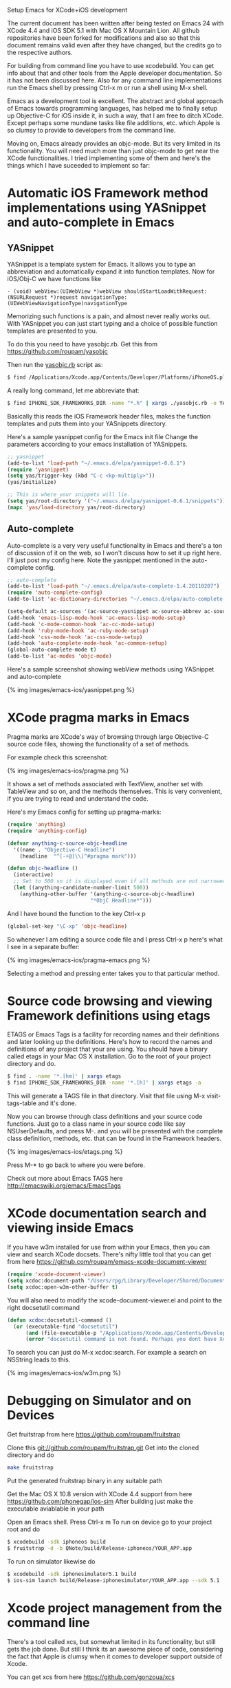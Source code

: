 #+TITLE Setup Emacs for XCode+iOS development*
#+AUTHOR Roupam Ghosh
#+OPTIONS: H:4
#+OPTIONS: num:nil
#+OPTIONS: author:t

Setup Emacs for XCode+iOS development

The current document has been written after being tested on Emacs 24
with XCode 4.4 and iOS SDK 5.1 with Mac OS X Mountain Lion. All github
repositories have been forked for modifications and also so that this
document remains valid even after they have changed, but the credits
go to the respective authors.

For building from command line you have to use xcodebuild. You can get
info about that and other tools from the Apple developer
documentation. So it has not been discussed here. Also for any command
line implementations run the Emacs shell by pressing Ctrl-x m or run a
shell using M-x shell.

Emacs as a development tool is excellent. The abstract and global
approach of Emacs towards programming languages, has helped me to
finally setup up Objective-C for iOS inside it, in such a way, that I
am free to ditch XCode. Except perhaps some mundane tasks like file
additions, etc. which Apple is so clumsy to provide to developers from
the command line.

Moving on, Emacs already provides an objc-mode. But its very limited
in its functionality. You will need much more than just objc-mode to
get near the XCode functionalities. I tried implementing some of them
and here's the things which I have suceeded to implement so far:

* Automatic iOS Framework method implementations using YASnippet and auto-complete in Emacs

** YASnippet

YASnippet is a template system for Emacs. It allows you to type an
abbreviation and automatically expand it into function templates. Now
for iOS/Obj-C we have functions like

#+begin_src objc
- (void) webView:(UIWebView *)webView shouldStartLoadWithRequest:(NSURLRequest *)request navigationType:(UIWebViewNavigationType)navigationType
#+end_src

Memorizing such functions is a pain, and almost never really works
out. With YASnippet you can just start typing and a choice of possible
function templates are presented to you.

To do this you need to have yasobjc.rb.  Get this from
https://github.com/roupam/yasobjc

Then run the _yasobjc.rb_ script as:

#+begin_src bash
$ find /Applications/Xcode.app/Contents/Developer/Platforms/iPhoneOS.platform/Developer/SDKs/iPhoneOS5.1.sdk/System/Library/Frameworks -name "*.h" | xargs ./yasobjc.rb -o ~/.emacs.d/elpa/yasnippet-0.6.1/snippets/text-mode/cc-mode/objc-mode/
#+end_src

A really long command, let me abbreviate that:
#+begin_src bash
$ find IPHONE_SDK_FRAMEWORKS_DIR -name "*.h" | xargs ./yasobjc.rb -o YASNIPPETS_SNIPPETS_DIR/text-mode/cc-mode/objc-mode/
#+end_src

Basically this reads the iOS Framework header files, makes the
function templates and puts them into your YASnippets directory.

Here's a sample yasnippet config for the Emacs init file Change the
parameters according to your emacs installation of YASnippets.

#+begin_src cl
;; yasnippet
(add-to-list 'load-path "~/.emacs.d/elpa/yasnippet-0.6.1")
(require 'yasnippet)
(setq yas/trigger-key (kbd "C-c <kp-multiply>"))
(yas/initialize)

;; This is where your snippets will lie.
(setq yas/root-directory '("~/.emacs.d/elpa/yasnippet-0.6.1/snippets"))
(mapc 'yas/load-directory yas/root-directory)
#+end_src


** Auto-complete

Auto-complete is a very very useful functionality in Emacs and there's
a ton of discussion of it on the web, so I won't discuss how to set it
up right here. I'll just post my config here. Note the yasnippet
mentioned in the auto-complete config.

#+begin_src cl
;; auto-complete
(add-to-list 'load-path "~/.emacs.d/elpa/auto-complete-1.4.20110207")
(require 'auto-complete-config)
(add-to-list 'ac-dictionary-directories "~/.emacs.d/elpa/auto-complete-1.4.20110207/dict")

(setq-default ac-sources '(ac-source-yasnippet ac-source-abbrev ac-source-dictionary ac-source-words-in-same-mode-buffers))
(add-hook 'emacs-lisp-mode-hook 'ac-emacs-lisp-mode-setup)
(add-hook 'c-mode-common-hook 'ac-cc-mode-setup)
(add-hook 'ruby-mode-hook 'ac-ruby-mode-setup)
(add-hook 'css-mode-hook 'ac-css-mode-setup)
(add-hook 'auto-complete-mode-hook 'ac-common-setup)
(global-auto-complete-mode t)
(add-to-list 'ac-modes 'objc-mode)
#+end_src

Here's a sample screenshot showing webView methods using YASnippet and
auto-complete

{% img images/emacs-ios/yasnippet.png %}

* XCode pragma marks in Emacs

Pragma marks are XCode's way of browsing through large Objective-C
source code files, showing the functionality of a set of methods.

For example check this screenshot:

{% img images/emacs-ios/pragma.png %}

It shows a set of methods associated with TextView, another set with
TableView and so on, and the methods themselves. This is very
convenient, if you are trying to read and understand the code.

Here's my Emacs config for setting up pragma-marks:

#+begin_src cl
(require 'anything)
(require 'anything-config)

(defvar anything-c-source-objc-headline
  '((name . "Objective-C Headline")
    (headline  "^[-+@]\\|^#pragma mark")))

(defun objc-headline ()
  (interactive)
  ;; Set to 500 so it is displayed even if all methods are not narrowed down.
  (let ((anything-candidate-number-limit 500))
    (anything-other-buffer '(anything-c-source-objc-headline)
                           "*ObjC Headline*")))
#+end_src

And I have bound the function to the key Ctrl-x p

#+begin_src cl
(global-set-key "\C-xp" 'objc-headline)
#+end_src

So whenever I am editing a source code file and I press Ctrl-x p here's
what I see in a separate buffer:

{% img images/emacs-ios/pragma-emacs.png %}

Selecting a method and pressing enter takes you to that particular
method.

* Source code browsing and viewing Framework definitions using etags

ETAGS or Emacs Tags is a facility for recording names and their
definitions and later looking up the definitions.  Here's how to
record the names and definitions of any project that your are
using. You should have a binary called etags in your Mac OS X
installation. Go to the root of your project directory and do.

#+begin_src bash
$ find . -name '*.[hm]' | xargs etags
$ find IPHONE_SDK_FRAMEWORKS_DIR -name '*.[h]' | xargs etags -a
#+end_src

This will generate a TAGS file in that directory. Visit that file
using M-x visit-tags-table and it's done.

Now you can browse through class definitions and your source code
functions. Just go to a class name in your source code like say
NSUserDefaults, and press M-. and you will be presented with the
complete class definition, methods, etc. that can be found in the
Framework headers.

{% img images/emacs-ios/etags.png %}

Press M-* to go back to where you were before.

Check out more about Emacs TAGS here
http://emacswiki.org/emacs/EmacsTags

* XCode documentation search and viewing inside Emacs

If you have w3m installed for use from within your Emacs, then you can
view and search XCode docsets. There's nifty little tool that you can
get from here https://github.com/roupam/emacs-xcode-document-viewer

#+begin_src cl
(require 'xcode-document-viewer)
(setq xcdoc:document-path "/Users/rpg/Library/Developer/Shared/Documentation/DocSets/com.apple.adc.documentation.AppleiOS5_1.iOSLibrary.docset")
(setq xcdoc:open-w3m-other-buffer t)
#+end_src

You will also need to modify the xcode-document-viewer.el and point to
the right docsetutil command

#+begin_src cl
(defun xcdoc:docsetutil-command ()
  (or (executable-find "docsetutil")
      (and (file-executable-p "/Applications/Xcode.app/Contents/Developer/usr/bin/docsetutil") "/Applications/Xcode.app/Contents/Developer/usr/bin/docsetutil")
      (error "docsetutil command is not found. Perhaps you dont have Xcode man.")))
#+end_src

To search you can just do M-x xcdoc:search.  For example a search on
NSString leads to this.

{% img images/emacs-ios/w3m.png %}

* Debugging on Simulator and on Devices

Get fruitstrap from here https://github.com/roupam/fruitstrap

Clone this git://github.com/roupam/fruitstrap.git Get into the cloned
directory and do
#+begin_src bash
make fruitstrap
#+end_src

Put the generated fruitstrap binary in any suitable path


Get the Mac OS X 10.8 version with XCode 4.4 support from here
https://github.com/phonegap/ios-sim After building just make the
executable aviablable in your path

Open an Emacs shell. Press Ctrl-x m To run on device go to your
project root and do
#+begin_src bash
$ xcodebuild -sdk iphoneos build
$ fruitstrap -d -b QNote/build/Release-iphoneos/YOUR_APP.app
#+end_src

To run on simulator likewise do
#+begin_src bash
$ xcodebuild -sdk iphonesimulator5.1 build
$ ios-sim launch build/Release-iphonesimulator/YOUR_APP.app --sdk 5.1
#+end_src

* Xcode project management from the command line

There's a tool called xcs, but somewhat limited in its functionality,
but still gets the job done. But still I think its an awesome piece of
code, considering the fact that Apple is clumsy when it comes to
developer support outside of Xcode.

You can get xcs from here https://github.com/gonzoua/xcs

* Switching between header (.h) and source (.m) files

Add this to you emacs init file if you would like to jump quickly
between .h and .m files. Use Ctrl-C t

#+begin_src cl
;; --- Obj-C switch between header and source ---

(defun objc-in-header-file ()
  (let* ((filename (buffer-file-name))
         (extension (car (last (split-string filename "\\.")))))
    (string= "h" extension)))

(defun objc-jump-to-extension (extension)
  (let* ((filename (buffer-file-name))
         (file-components (append (butlast (split-string filename
                                                         "\\."))
                                  (list extension))))
    (find-file (mapconcat 'identity file-components "."))))

;;; Assumes that Header and Source file are in same directory
(defun objc-jump-between-header-source ()
  (interactive)
  (if (objc-in-header-file)
      (objc-jump-to-extension "m")
    (objc-jump-to-extension "h")))

(defun objc-mode-customizations ()
  (define-key objc-mode-map (kbd "C-c t") 'objc-jump-between-header-source))

(add-hook 'objc-mode-hook 'objc-mode-customizations)
#+end_src

Thanks to [[https://github.com/kirankulkarni][Kiran Kulkarni]] for this switching code.

Hope you enjoyed this post, and believe me Emacs is
more than you could expect, much much more.

Please feel free to email me at roupam dot ghosh at gmail dot com.

That's all folks.
